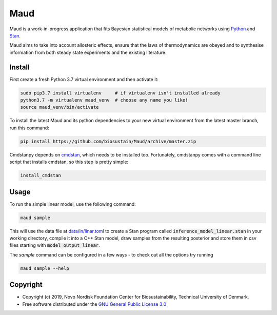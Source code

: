 ====
Maud
====

.. image:: https://img.shields.io/badge/License-GPLv3-blue.svg
   :target: https://www.gnu.org/licenses/gpl-3.0
   :alt: GNU General Public License 3.0

.. image:: https://img.shields.io/badge/code%20style-black-000000.svg
   :target: https://github.com/ambv/black
   :alt: Black

.. image:: https://img.shields.io/badge/Contributor%20Covenant-v1.4%20adopted-ff69b4.svg
   :target: https://www.contributor-covenant.org/
   :alt: Contributor Covenant Version 1.4

.. image:: https://readthedocs.org/projects/maud-metabolic-models/badge/?version=latest
   :target: https://maud-metabolic-models.readthedocs.io/en/latest/?badge=latest
   :alt: Documentation Status

Maud is a work-in-progress application that fits Bayesian statistical models of
metabolic networks using `Python <https://www.python.org/>`_ and `Stan
<https://mc-stan.org>`_.

Maud aims to take into account allosteric effects, ensure that the laws of
thermodynamics are obeyed and to synthesise information from both steady state
experiments and the existing literature.

Install
=======
First create a fresh Python 3.7 virtual environment and then activate it:

.. code-block:: console

    sudo pip3.7 install virtualenv     # if virtualenv isn't installed already
    python3.7 -m virtualenv maud_venv  # choose any name you like!
    source maud_venv/bin/activate

To install the latest Maud and its python dependencies to your new virtual
environment from the latest master branch, run this command:

.. code-block:: console

    pip install https://github.com/biosustain/Maud/archive/master.zip

Cmdstanpy depends on `cmdstan <https://github.com/stan-dev/cmdstan>`_, which
needs to be installed too. Fortunately, cmdstanpy comes with a command line
script that installs cmdstan, so this step is pretty simple:

.. code-block:: console

    install_cmdstan


Usage
=====
To run the simple linear model, use the following command:

.. code-block:: console

    maud sample

This will use the data file at `data/in/linar.toml
<https://github.com/biosustain/Maud/blob/master/data/in/linear.toml>`_ to
create a Stan program called :code:`inference_model_linear.stan` in your
working directory, compile it into a C++ Stan model, draw samples from the
resulting posterior and store them in csv files starting with
:code:`model_output_linear`.

The `sample` command can be configured in a few ways - to check out all the
options try running

.. code-block:: console

    maud sample --help


Copyright
=========

* Copyright (c) 2019, Novo Nordisk Foundation Center for Biosustainability, Technical University of Denmark.
* Free software distributed under the `GNU General Public License 3.0 <https://www.gnu.org/licenses/>`_
